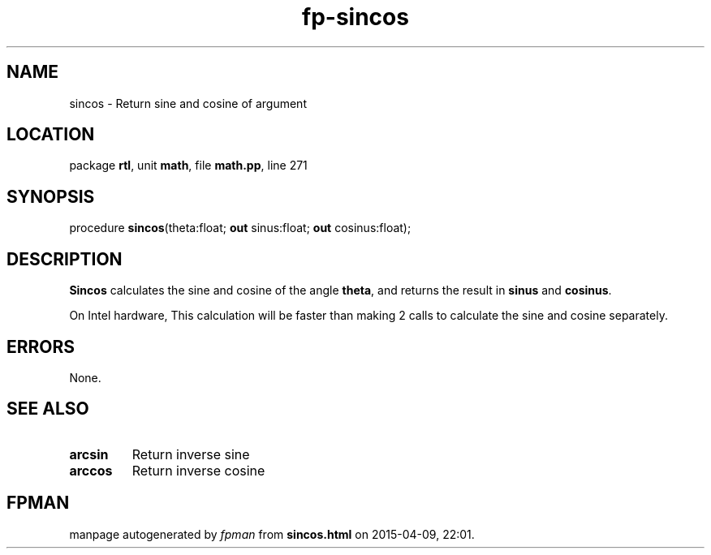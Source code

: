 .\" file autogenerated by fpman
.TH "fp-sincos" 3 "2014-03-14" "fpman" "Free Pascal Programmer's Manual"
.SH NAME
sincos - Return sine and cosine of argument
.SH LOCATION
package \fBrtl\fR, unit \fBmath\fR, file \fBmath.pp\fR, line 271
.SH SYNOPSIS
procedure \fBsincos\fR(theta:float; \fBout\fR sinus:float; \fBout\fR cosinus:float);
.SH DESCRIPTION
\fBSincos\fR calculates the sine and cosine of the angle \fBtheta\fR, and returns the result in \fBsinus\fR and \fBcosinus\fR.

On Intel hardware, This calculation will be faster than making 2 calls to calculate the sine and cosine separately.


.SH ERRORS
None.


.SH SEE ALSO
.TP
.B arcsin
Return inverse sine
.TP
.B arccos
Return inverse cosine

.SH FPMAN
manpage autogenerated by \fIfpman\fR from \fBsincos.html\fR on 2015-04-09, 22:01.

